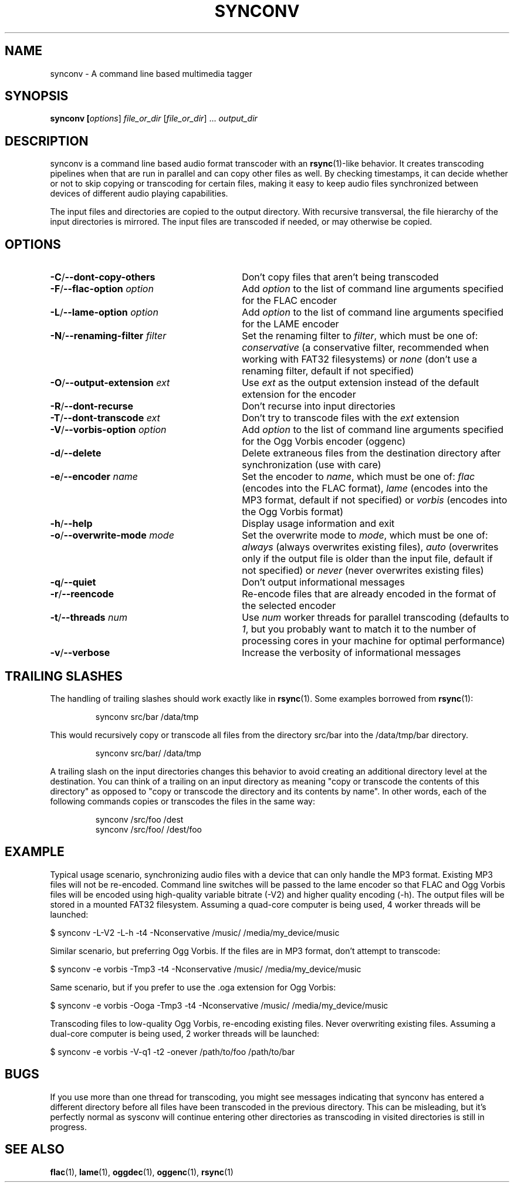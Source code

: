 .TH SYNCONV 1 2011-09-26 "synconv" "synconv Manual"
.SH NAME
synconv \- A command line based multimedia tagger
.SH SYNOPSIS
.B synconv [\fIoptions\fR] \fIfile_or_dir\fR [\fIfile_or_dir\fR] ... \fIoutput_dir\fR
.SH DESCRIPTION
synconv is a command line based audio format transcoder with an \fBrsync\fR(1)\-like behavior. It creates transcoding pipelines when that are run in parallel and can copy other files as well. By checking timestamps, it can decide whether or not to skip copying or transcoding for certain files, making it easy to keep audio files synchronized between devices of different audio playing capabilities.

The input files and directories are copied to the output directory. With recursive transversal, the file hierarchy of the input directories is mirrored. The input files are transcoded if needed, or may otherwise be copied.
.SH OPTIONS
.TP 30
.B \-C\fR/\fB\-\-dont\-copy\-others
Don't copy files that aren't being transcoded
.TP
.B \-F\fR/\fB\-\-flac\-option \fIoption
Add \fIoption\fR to the list of command line arguments specified for the FLAC encoder
.TP
.B \-L\fR/\fB\-\-lame\-option \fIoption
Add \fIoption\fR to the list of command line arguments specified for the LAME encoder
.TP
.B \-N\fR/\fB\-\-renaming\-filter \fIfilter
Set the renaming filter to \fIfilter\fR, which must be one of: \fIconservative\fR (a conservative filter, recommended when working with FAT32 filesystems) or \fInone\fR (don't use a renaming filter, default if not specified)
.TP
.B \-O\fR/\fB\-\-output\-extension \fIext
Use \fIext\fR as the output extension instead of the default extension for the encoder
.TP
.B \-R\fR/\fB\-\-dont\-recurse
Don't recurse into input directories
.TP
.B \-T\fR/\fB\-\-dont\-transcode \fIext
Don't try to transcode files with the \fIext\fR extension
.TP
.B \-V\fR/\fB\-\-vorbis\-option \fIoption
Add \fIoption\fR to the list of command line arguments specified for the Ogg Vorbis encoder (oggenc)
.TP
.B \-d\fR/\fB\-\-delete
Delete extraneous files from the destination directory after synchronization (use with care)
.TP
.B \-e\fR/\fB\-\-encoder \fIname
Set the encoder to \fIname\fR, which must be one of: \fIflac\fR (encodes into the FLAC format), \fIlame\fR (encodes into the MP3 format, default if not specified) or \fIvorbis\fR (encodes into the Ogg Vorbis format)
.TP
.B \-h\fR/\fB\-\-help
Display usage information and exit
.TP
.B \-o\fR/\fB\-\-overwrite\-mode \fImode
Set the overwrite mode to \fImode\fR, which must be one of: \fIalways\fR (always overwrites existing files), \fIauto\fR (overwrites only if the output file is older than the input file, default if not specified) or \fInever\fR (never overwrites existing files)
.TP
.B \-q\fR/\fB\-\-quiet
Don't output informational messages
.TP
.B \-r\fR/\fB\-\-reencode
Re-encode files that are already encoded in the format of the selected encoder
.TP
.B \-t\fR/\fB\-\-threads \fInum
Use \fInum\fR worker threads for parallel transcoding (defaults to \fI1\fR, but you probably want to match it to the number of processing cores in your machine for optimal performance)
.TP
.B \-v\fR/\fB\-\-verbose
Increase the verbosity of informational messages
.SH TRAILING SLASHES
The handling of trailing slashes should work exactly like in \fBrsync\fR(1). Some examples borrowed from \fBrsync\fR(1):

.RS 
\f(CWsynconv src/bar /data/tmp\fP
.RE

.PP 
This would recursively copy or transcode all files from the directory src/bar into the /data/tmp/bar directory.
.PP 
.RS 
\f(CWsynconv src/bar/ /data/tmp\fP
.RE

.PP 
A trailing slash on the input directories changes this behavior to avoid creating an additional directory level at the destination. You can think of a trailing on an input directory as meaning \(dq\&copy or transcode the contents of this directory\(dq\& as opposed to \(dq\&copy or transcode the directory and its contents by name\(dq\&. In other words, each of the following commands copies or transcodes the files in the same way:
.PP 
.RS 
\f(CWsynconv /src/foo /dest\fP
.br 
\f(CWsynconv /src/foo/ /dest/foo\fP
.br 
.RE
.SH EXAMPLE
Typical usage scenario, synchronizing audio files with a device that can only handle the MP3 format. Existing MP3 files will not be re\-encoded. Command line switches will be passed to the lame encoder so that FLAC and Ogg Vorbis files will be encoded using high\-quality variable bitrate (\-V2) and higher quality encoding (\-h). The output files will be stored in a mounted FAT32 filesystem. Assuming a quad\-core computer is being used, 4 worker threads will be launched:

.nf
$ synconv \-L\-V2 \-L\-h \-t4 \-Nconservative /music/ /media/my_device/music
.fi

Similar scenario, but preferring Ogg Vorbis. If the files are in MP3 format, don't attempt to transcode:

.nf
$ synconv \-e vorbis \-Tmp3 \-t4 \-Nconservative /music/ /media/my_device/music
.fi

Same scenario, but if you prefer to use the .oga extension for Ogg Vorbis:

.nf
$ synconv \-e vorbis \-Ooga \-Tmp3 \-t4 \-Nconservative /music/ /media/my_device/music
.fi

Transcoding files to low\-quality Ogg Vorbis, re\-encoding existing files. Never overwriting existing files. Assuming a dual\-core computer is being used, 2 worker threads will be launched:

.nf
$ synconv \-e vorbis \-V\-q1 \-t2 \-onever /path/to/foo /path/to/bar
.fi
.SH BUGS
If you use more than one thread for transcoding, you might see messages indicating that synconv has entered a different directory before all files have been transcoded in the previous directory. This can be misleading, but it's perfectly normal as sysconv will continue entering other directories as transcoding in visited directories is still in progress.
.SH SEE ALSO
.B flac\fR(1),
.B lame\fR(1),
.B oggdec\fR(1),
.B oggenc\fR(1),
.B rsync\fR(1)
